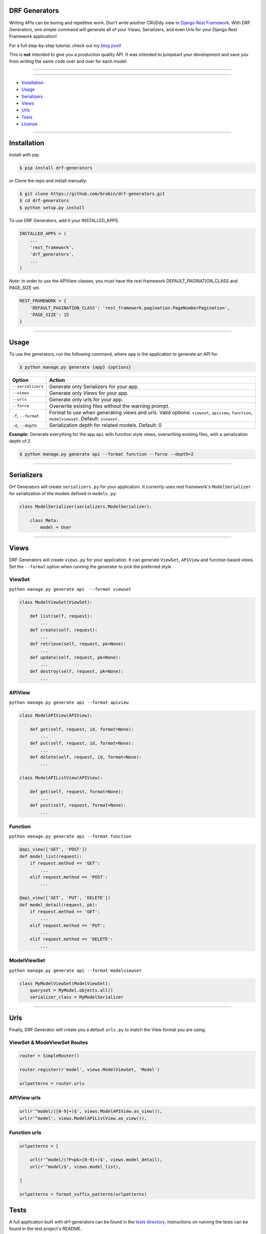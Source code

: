 ==============
DRF Generators
==============

Writing APIs can be boring and repetitive work. Don't write another CRUDdy view in `Django Rest Framework <http://github.com/tomchristie/django-rest-framework>`_. With DRF Generators, one simple command will generate all of your Views, Serializers, and even Urls for your Django Rest Framework application!

For a full step-by-step tutorial, check out my `blog post <http://brobin.me/blog/2015/4/13/how-to-quickly-write-an-api-in-django>`_!

This is **not** intended to give you a production quality API. It was intended to jumpstart your development and save you from writing the same code over and over for each model.

---------------

|python| |pypi| |license| |travis| |django| |drf|

---------------

* `Installation`_
* `Usage`_
* `Serializers`_
* `Views`_
* `Urls`_
* `Tests`_
* `License`_

---------------

============
Installation
============

Install with pip:

.. code-block:: bash

    $ pip install drf-generators

or Clone the repo and install manually:

.. code-block:: bash

    $ git clone https://github.com/brobin/drf-generators.git
    $ cd drf-generators
    $ python setup.py install

To use DRF Generators, add it your INSTALLED_APPS.

.. code-block:: python

    INSTALLED_APPS = (
        ...
        'rest_framework',
        'drf_generators',
        ...
    )

*Note*: In order to use the APIView classes, you must have the rest framework DEFAULT_PAGINATION_CLASS and PAGE_SIZE set.

.. code-block:: python

    REST_FRAMEWORK = {
        'DEFAULT_PAGINATION_CLASS': 'rest_framework.pagination.PageNumberPagination',
        'PAGE_SIZE': 15
    }

-----------------

=====
Usage
=====

To use the generators, run the following command, where ``app`` is the application to generate an API for.

.. code-block:: bash

   $ python manage.py generate {app} {options}

========================== ===================================================
Option                     Action
========================== ===================================================
``--serializers``          Generate only Serializers for your app.
``--views``                Generate only Views for your app.
``--urls``                 Generate only urls for your app.
``--force``                Overwrite existing files without the warning prompt.
``-f``, ``--format``       Format to use when generating views and urls. Valid options: ``viewset``, ``apiview``, ``function``, ``modelviewset``. Default: ``viewset``.
``-d``, ``--depth``        Serialization depth for related models. Default: 0
========================== ===================================================

**Example:** Generate everything for the app ``api`` with function style views, overwriting existing files, with a serialization depth of 2.

.. code-block:: bash

    $ python manage.py generate api --format function --force --depth=2

-------------------

===========
Serializers
===========

Drf Generators will create ``serializers.py`` for your application. It currently uses rest framework's ``ModelSerializer`` for serialization of the models defined in ``models.py``.

.. code-block:: python

    class ModelSerializer(serializers.ModelSerializer):

        class Meta:
            model = User

------------------

=====
Views
=====

DRF Generators will create ``views.py`` for your application. It can generate ``ViewSet``, ``APIView`` and function based views. Set the ``--format`` option when running the generator to pick the preferred style

-------
ViewSet
-------

``python manage.py generate api  --format viewset``

.. code-block:: python

    class ModelViewSet(ViewSet):

        def list(self, request):
            ...
        def create(self, request):
            ...
        def retrieve(self, request, pk=None):
            ...
        def update(self, request, pk=None):
            ...
        def destroy(self, request, pk=None):
            ...

-------
APIView
-------

``python manage.py generate api --format apiview``

.. code-block:: python

    class ModelAPIView(APIView):

        def get(self, request, id, format=None):
            ...
        def put(self, request, id, format=None):
            ...
        def delete(self, request, id, format=None):
            ...

    class ModelAPIListView(APIView):

        def get(self, request, format=None):
            ...
        def post(self, request, format=None):
            ...

--------
Function
--------

``python manage.py generate api --format function``

.. code-block:: python

    @api_view(['GET', 'POST'])
    def model_list(request):
        if request.method == 'GET':
            ...
        elif request.method == 'POST':
            ...

    @api_view(['GET', 'PUT', 'DELETE'])
    def model_detail(request, pk):
        if request.method == 'GET':
            ...
        elif request.method == 'PUT':
            ...
        elif request.method == 'DELETE':
            ...

-------------
ModelViewSet
-------------

``python manage.py generate api --format modelviewset``

.. code-block:: python

    class MyModelViewSet(ModelViewSet):
        queryset = MyModel.objects.all()
        serializer_class = MyModelSerializer

-----------------

====
Urls
====

Finally, DRF Generator will create you a default ``urls.py`` to match the View format you are using.

----------------------------
ViewSet & ModeViewSet Routes
----------------------------

.. code-block:: python

    router = SimpleRouter()

    router.register(r'model', views.ModelViewSet, 'Model')

    urlpatterns = router.urls

------------
APIView urls
------------

.. code-block:: python

    url(r'^model/([0-9]+)$', views.ModelAPIView.as_view()),
    url(r'^model', views.ModelAPIListView.as_view()),

-------------
Function urls
-------------

.. code-block:: python

    urlpatterns = [

        url(r'^model/(?P<pk>[0-9]+)$', views.model_detail),
        url(r'^model/$', views.model_list),

    ]

    urlpatterns = format_suffix_patterns(urlpatterns)


=====
Tests
=====

A full application built with drf-generators can be found in the `tests directory <http://github.com/brobin/drf-generators/tree/master/tests>`_. Instructions on running the tests can be found in the test project's README.


=======
License
=======

MIT License. See `LICENSE <https://github.com/brobin/drf-generators/blob/master/LICENSE>`_.


.. |python| image:: https://img.shields.io/pypi/v/drf-generators.svg?style=flat-square
    :target: https://pypi.python.org/pypi/drf-generators/
    :alt: Supported Python versions

.. |pypi| image:: https://img.shields.io/pypi/pyversions/drf-generators.svg?style=flat-square
    :target: https://pypi.python.org/pypi/drf-generators/
    :alt: Latest Version

.. |license| image:: https://img.shields.io/pypi/l/drf-generators.svg?style=flat-square
    :target: https://pypi.python.org/pypi/drf-generators/
    :alt: License

.. |travis| image:: https://img.shields.io/travis/Brobin/drf-generators.svg?style=flat-square
    :target: https://travis-ci.org/Brobin/drf-generators/
    :alt: Travis CI

.. |django| image:: https://img.shields.io/badge/Django-1.11, 2.2,3.0-orange.svg?style=flat-square
    :target: http://djangoproject.com/
    :alt: Django 1.11, 2.2, 3.0

.. |drf| image:: https://img.shields.io/badge/DRF-3.11, 3.13-orange.svg?style=flat-square
    :target: http://www.django-rest-framework.org/
    :alt: DRF 3.11, 3.13
